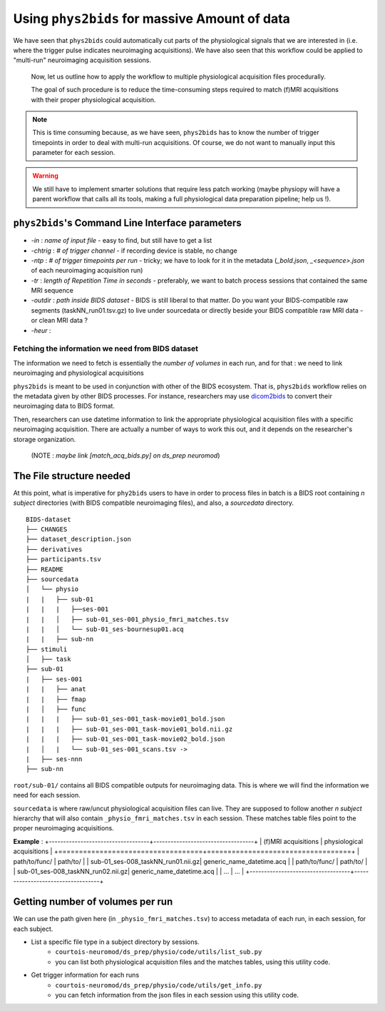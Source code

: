 Using ``phys2bids`` for massive Amount of data
############################################
We have seen that ``phys2bids`` could automatically cut  parts of the physiological signals that we are interested in (i.e. where the trigger pulse indicates neuroimaging acquisitions). We have also seen that this workflow could be applied to "multi-run" neuroimaging acquisition sessions.

 Now, let us outline how to apply the workflow to multiple physiological acquisition files procedurally.

 The goal of such procedure is to reduce the time-consuming steps required to match (f)MRI acquisitions with their proper physiological acquisition.

.. note::
      This is time consuming because, as we have seen, ``phys2bids`` has to know the number of trigger timepoints in order to deal with multi-run acquisitions. Of course, we do not want to manually input this parameter for each session.

.. warning::
    We still have to implement smarter solutions that require less patch working (maybe physiopy will have a parent workflow that calls all its tools, making a full physiological data preparation pipeline; help us !).


``phys2bids``'s Command Line Interface parameters
----------------------------------------------------
* `-in` : *name of input file* - easy to find, but still have to get a list
* `-chtrig` : *# of trigger channel* - if recording device is stable, no change
* `-ntp` : *# of trigger timepoints per run* - tricky; we have to look for it in the metadata (`_bold.json`, `_<sequence>.json` of each neuroimaging acquisition run)
* `-tr` : *length of Repetition Time in seconds* - preferably, we want to batch process sessions that contained the same MRI sequence
* `-outdir` : *path inside BIDS dataset* - BIDS is still liberal to that matter. Do you want your BIDS-compatible raw segments (taskNN_run01.tsv.gz) to live under sourcedata or directly beside your BIDS compatible raw MRI data - or clean MRI data ?
* `-heur` :

Fetching the information we need from BIDS dataset
==================================================
The information we need to fetch is essentially the *number of volumes* in each run, and for that : we need to link neuroimaging and physiological acquisitions

``phys2bids`` is meant to be used in conjunction with other of the BIDS ecosystem. That is, ``phys2bids`` workflow relies on the metadata given by other BIDS processes. For instance, researchers may use `dicom2bids <http://nipy.org/workshops/2017-03-boston/lectures/bids-heudiconv/#1>`_ to convert their neuroimaging data to BIDS format.

Then, researchers can use datetime information to link the appropriate physiological acquisition files with a specific neuroimaging acquisition. There are actually a number of ways to work this out, and it depends on the researcher's storage organization.

 (NOTE : *maybe link [match_acq_bids.py] on ds_prep neuromod*)

The File structure needed
-------------------------
At this point, what is imperative for ``phy2bids`` users to have in order to process files in batch is a BIDS root containing *n subject* directories (with BIDS compatible neuroimaging files), and also, a *sourcedata* directory.

::

    BIDS-dataset
    ├── CHANGES
    ├── dataset_description.json
    ├── derivatives
    ├── participants.tsv
    ├── README
    ├── sourcedata
    │   └── physio
    |   |   ├── sub-01
    |   |   |   ├──ses-001
    |   |   │   ├── sub-01_ses-001_physio_fmri_matches.tsv
    |   |   │   └── sub-01_ses-bournesup01.acq
    |   |   ├── sub-nn
    ├── stimuli
    │   ├── task
    ├── sub-01
    |   ├── ses-001
    |   |   ├── anat
    |   |   ├── fmap
    |   │   ├── func
    |   |   |   ├── sub-01_ses-001_task-movie01_bold.json
    |   |   |   ├── sub-01_ses-001_task-movie01_bold.nii.gz
    |   |   |   ├── sub-01_ses-001_task-movie02_bold.json
    |   │   |   └── sub-01_ses-001_scans.tsv ->
    |   ├── ses-nnn
    ├── sub-nn

``root/sub-01/`` contains all BIDS compatible outputs for neuroimaging data. This is where we will find the information we need for each session.

``sourcedata`` is where raw/uncut physiological acquisition files can live. They are supposed to follow another *n subject* hierarchy that will also contain ``_physio_fmri_matches.tsv`` in each session. These matches table files point to the proper neuroimaging acquisitions.

**Example** :
+-----------------------------------+-----------------------------------+
| (f)MRI acquisitions               | physiological acquisitions        |
+===================================+===================================+
| path/to/func/                     | path/to/                          |
| sub-01_ses-008_taskNN_run01.nii.gz| generic_name_datetime.acq         |
| path/to/func/                     | path/to/                          |
| sub-01_ses-008_taskNN_run02.nii.gz| generic_name_datetime.acq         |
| ...                               | ...                               |
+-----------------------------------+-----------------------------------+

Getting number of volumes per run
---------------------------------
We can use the path given here (in ``_physio_fmri_matches.tsv``) to access metadata of each run, in each session, for each subject.

* List a specific file type in a subject directory by sessions.
    * ``courtois-neuromod/ds_prep/physio/code/utils/list_sub.py``
    * you can list both physiological acquisition files and the matches tables, using this utility code.

* Get trigger information for each runs
    * ``courtois-neuromod/ds_prep/physio/code/utils/get_info.py``
    * you can fetch information from the json files in each session using this utility code.
